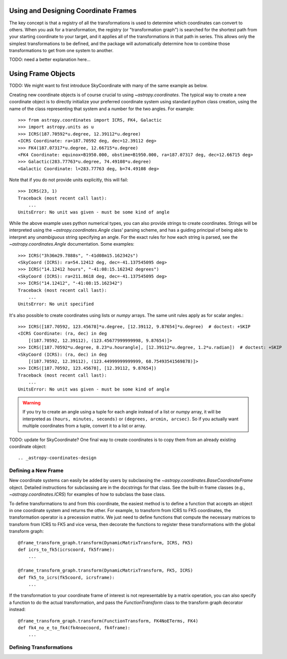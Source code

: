 Using and Designing Coordinate Frames
-------------------------------------

The key concept is that a
registry of all the transformations is used to determine which
coordinates can convert to others.  When you ask for a transformation,
the registry (or "transformation graph") is searched for the shortest
path from your starting coordinate to your target, and it applies all
of the transformations in that path in series.  This allows only the
simplest transformations to be defined, and the package will
automatically determine how to combine those transformations to get
from one system to another.

TODO: need a better explanation here...

Using Frame Objects
-------------------

TODO: We might want to first introduce SkyCoordinate with many of the
same example as below.

Creating new coordinate objects is of course crucial to using
`~astropy.coordinates`.  The typical way to create a new coordinate object
is to directly initialize your preferred coordinate system using standard
python class creation, using the name of the class representing that
system and a number for the two angles.  For example::

    >>> from astropy.coordinates import ICRS, FK4, Galactic
    >>> import astropy.units as u
    >>> ICRS(187.70592*u.degree, 12.39112*u.degree)
    <ICRS Coordinate: ra=187.70592 deg, dec=12.39112 deg>
    >>> FK4(187.07317*u.degree, 12.66715*u.degree)
    <FK4 Coordinate: equinox=B1950.000, obstime=B1950.000, ra=187.07317 deg, dec=12.66715 deg>
    >>> Galactic(283.77763*u.degree, 74.49108*u.degree)
    <Galactic Coordinate: l=283.77763 deg, b=74.49108 deg>

Note that if you do not provide units explicitly, this will fail::

    >>> ICRS(23, 1)
    Traceback (most recent call last):
        ...
    UnitsError: No unit was given - must be some kind of angle

While the above example uses python numerical types, you can also provide
strings to create coordinates.  Strings will be interpreted using the
`~astropy.coordinates.Angle` class' parsing scheme, and has a guiding
principal of being able to interpret any *unambiguous* string specifying an
angle. For the exact rules for how each string is parsed, see the
`~astropy.coordinates.Angle` documentation.  Some examples::

    >>> ICRS("3h36m29.7888s", "-41d08m15.162342s")
    <SkyCoord (ICRS): ra=54.12412 deg, dec=-41.137545095 deg>
    >>> ICRS("14.12412 hours", "-41:08:15.162342 degrees")
    <SkyCoord (ICRS): ra=211.8618 deg, dec=-41.137545095 deg>
    >>> ICRS("14.12412", "-41:08:15.162342")
    Traceback (most recent call last):
        ...
    UnitsError: No unit specified

It's also possible to create coordinates using lists or `numpy` arrays.  The
same unit rules apply as for scalar angles.::

    >>> ICRS([187.70592, 123.45678]*u.degree, [12.39112, 9.87654]*u.degree)  # doctest: +SKIP
    <ICRS Coordinate: (ra, dec) in deg
        [(187.70592, 12.39112), (123.45677999999998, 9.87654)]>
    >>> ICRS([187.70592*u.degree, 8.23*u.hourangle], [12.39112*u.degree, 1.2*u.radian])  # doctest: +SKIP
    <SkyCoord (ICRS): (ra, dec) in deg
        [(187.70592, 12.39112), (123.44999999999999, 68.75493541569878)]>
    >>> ICRS([187.70592, 123.45678], [12.39112, 9.87654])
    Traceback (most recent call last):
        ...
    UnitsError: No unit was given - must be some kind of angle

.. warning::
    If you try to create an angle using a tuple for each angle instead of a
    list or `numpy` array, it will be interpreted as ``(hours, minutes,
    seconds)`` or ``(degrees, arcmin, arcsec)``.  So if you actually want
    multiple coordinates from a tuple, convert it to a list or array.

TODO: update for SkyCoordinate?
One final way to create coordinates is to copy them from an already
existing coordinate object::


.. _astropy-coordinates-design

Defining a New Frame
====================

New coordinate systems can easily be added by users by subclassing
the `~astropy.coordinates.BaseCoordinateFrame` object.  Detailed
instructions for subclassing are in the docstrings for that class.
See the built-in frame classes (e.g., `~astropy.coordinates.ICRS`) for
examples of how to subclass the base class.

To define transformations to and from this coordinate, the easiest method is
to define a function that accepts an object in one coordinate system and
returns the other. For example, to transform from ICRS to FK5 coordinates,
the transformation operator is a precession matrix. We just need to define
functions that compute the necessary matrices to transform from ICRS to FK5
and vice versa, then decorate the functions to register these transformations
with the global transform graph::

    @frame_transform_graph.transform(DynamicMatrixTransform, ICRS, FK5)
    def icrs_to_fk5(icrscoord, fk5frame):
        ...

    @frame_transform_graph.transform(DynamicMatrixTransform, FK5, ICRS)
    def fk5_to_icrs(fk5coord, icrsframe):
        ...

If the transformation to your coordinate frame of interest is not
representable by a matrix operation, you can also specify a function to
do the actual transformation, and pass the `FunctionTransform` class to
the transform graph decorator instead::

    @frame_transform_graph.transform(FunctionTransform, FK4NoETerms, FK4)
    def fk4_no_e_to_fk4(fk4noecoord, fk4frame):
        ...


Defining Transformations
========================
